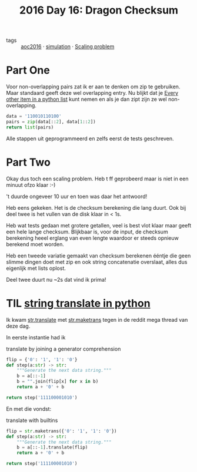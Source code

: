 :PROPERTIES:
:ID:       e96c3cd0-3f50-4aa6-ac37-215bc581d914
:END:
#+title: 2016 Day 16: Dragon Checksum
#+filetags: :python:

- tags :: [[id:7fb73857-09f6-4a05-a470-aec9ac226993][aoc2016]] · [[id:0039e229-d52a-44bb-b027-b9fa80dd8935][simulation]] · [[id:28998a92-8554-4fb0-9bfa-ee6265ff6258][Scaling problem]]

* Part One

Voor non-overlapping pairs zat ik er aan te denken om zip te gebruiken. Maar
standaard geeft deze wel overlapping entry.
Nu blijkt dat je [[id:17d65bf5-444a-4ea0-ba01-ba0654a245db][Every other item in a python list]] kunt nemen en als je dan zipt
zijn ze wel non-overlapping.

#+begin_src python :results verbatim
data = '110010110100'
pairs = zip(data[::2], data[1::2])
return list(pairs)
#+end_src

#+RESULTS:
: [('1', '1'), ('0', '0'), ('1', '0'), ('1', '1'), ('0', '1'), ('0', '0')]


Alle stappen uit geprogrammeerd en zelfs eerst de tests geschreven.

* Part Two

Okay dus toch een scaling problem.
Heb t ff geprobeerd maar is niet in een minuut ofzo klaar :-)

't duurde ongeveer 10 uur en toen was daar het antwoord!

Heb eens gekeken. Het is de checksum berekening die lang duurt.
Ook bij deel twee is het vullen van de disk klaar in < 1s.


Heb wat tests gedaan met grotere getallen, veel is best vlot klaar maar geeft een hele lange checksum.
Blijkbaar is, voor de input, de checksum berekening heeel erglang van even
lengte waardoor er steeds opnieuw berekend moet worden.

Heb een tweede variatie gemaakt van checksum berekenen ééntje die geen slimme
dingen doet met zip en ook string concatenatie overslaat, alles dus eigenlijk
met lists oplost.

Deel twee duurt nu ~2s dat vind ik prima!

* TIL [[id:a7b7ebed-0c33-43fd-87ee-62109edf1487][string translate in python]]

Ik kwam [[https://docs.python.org/3/library/stdtypes.html#str.translate][str.translate]] met [[https://docs.python.org/3/library/stdtypes.html#str.maketrans][str.maketrans]] tegen in de reddit mega thread van deze dag.

In eerste instantie had ik

#+caption: translate by joining a generator comprehension
#+begin_src python
flip = {'0': '1', '1': '0'}
def step(a:str) -> str:
    """Generate the next data string."""
    b = a[::-1]
    b = "".join(flip[x] for x in b)
    return a + '0' + b

return step('111100001010')
#+end_src

#+RESULTS:
: 1111000010100101011110000


En met die vondst:

#+caption: translate with builtins
#+begin_src python
flip = str.maketrans({'0': '1', '1': '0'})
def step(a:str) -> str:
    """Generate the next data string."""
    b = a[::-1].translate(flip)
    return a + '0' + b

return step('111100001010')
#+end_src

#+RESULTS:
: 1111000010100101011110000
